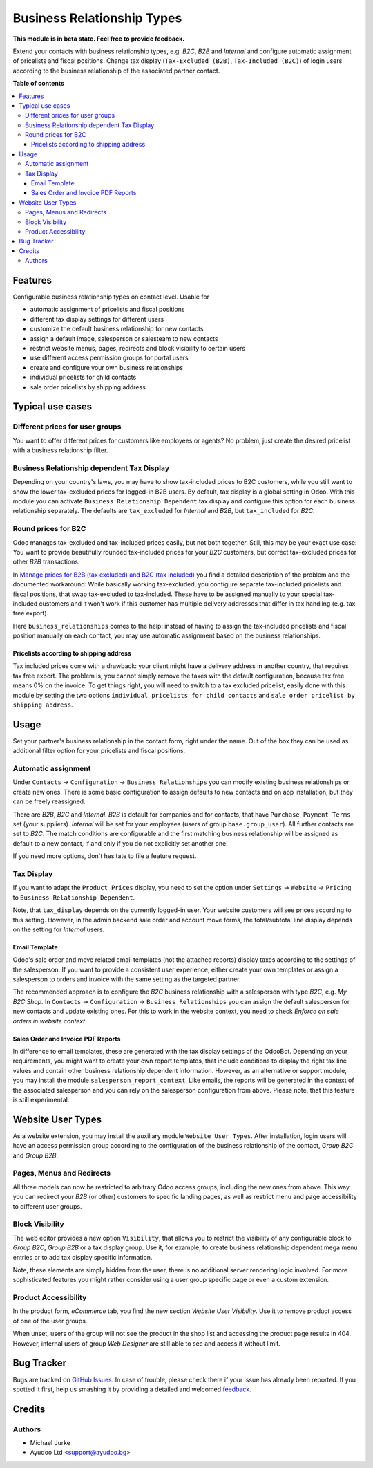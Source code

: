 Business Relationship Types
===========================

.. image:: https://img.shields.io/badge/license-LGPL--3-blue.svg
   :target: http://www.gnu.org/licenses/lgpl-3.0-standalone.html
   :alt: License: LGPL-3

**This module is in beta state. Feel free to provide feedback.**

Extend your contacts with business relationship types, e.g. `B2C`, `B2B` and
`Internal` and configure automatic assignment of pricelists and fiscal positions.
Change tax display (``Tax-Excluded (B2B)``, ``Tax-Included (B2C)``) of login users
according to the business relationship of the associated partner contact.

**Table of contents**

.. contents::
   :local:


Features
--------

Configurable business relationship types on contact level. Usable for

* automatic assignment of pricelists and fiscal positions
* different tax display settings for different users
* customize the default business relationship for new contacts
* assign a default image, salesperson or salesteam to new contacts
* restrict website menus, pages, redirects and block visibility to certain users
* use different access permission groups for portal users
* create and configure your own business relationships
* individual pricelists for child contacts
* sale order pricelists by shipping address


Typical use cases
-----------------

Different prices for user groups
^^^^^^^^^^^^^^^^^^^^^^^^^^^^^^^^

You want to offer different prices for customers like employees or agents? No problem,
just create the desired pricelist with a business relationship filter.


Business Relationship dependent Tax Display
^^^^^^^^^^^^^^^^^^^^^^^^^^^^^^^^^^^^^^^^^^^

Depending on your country's laws, you may have to show tax-included prices to B2C
customers, while you still want to show the lower tax-excluded prices for logged-in
B2B users.
By default, tax display is a global setting in Odoo. With this module you can
activate ``Business Relationship Dependent`` tax display and configure this option for
each business relationship separately.
The defaults are ``tax_excluded`` for `Internal` and `B2B`, but ``tax_included`` for
`B2C`.


Round prices for B2C
^^^^^^^^^^^^^^^^^^^^

Odoo manages tax-excluded and tax-included prices easily, but not both together.
Still, this may be your exact use case: You want to provide beautifully rounded
tax-included prices for your `B2C` customers, but correct tax-excluded prices for other
`B2B` transactions.

In `Manage prices for B2B (tax excluded) and B2C (tax
included) <https://www.odoo.com/documentation/14.0/applications/finance/accounting/taxation/taxes/B2B_B2C.html>`__
you find a detailed description of the problem and the documented workaround: While
basically working tax-excluded, you configure separate tax-included pricelists and
fiscal positions, that swap tax-excluded to tax-included. These have to be assigned
manually to your special tax-included customers and it won't work if this customer
has multiple delivery addresses that differ in tax handling (e.g. tax free export).

Here ``business_relationships`` comes to the help: instead of having to assign the
tax-included pricelists and fiscal position manually on each contact, you may use
automatic assignment based on the business relationships.


Pricelists according to shipping address
~~~~~~~~~~~~~~~~~~~~~~~~~~~~~~~~~~~~~~~~

Tax included prices come with a drawback: your client might have a delivery address
in another country, that requires tax free export. The problem is, you cannot simply
remove the taxes with the default configuration, because tax free means 0% on the
invoice. To get things right, you will need to switch to a tax excluded pricelist,
easily done with this module by setting the two options
``individual pricelists for child contacts`` and
``sale order pricelist by shipping address``.


Usage
-----

Set your partner's business relationship in the contact form, right under the name. Out
of the box they can be used as additional filter option for your pricelists and fiscal
positions.


Automatic assignment
^^^^^^^^^^^^^^^^^^^^

Under ``Contacts`` -> ``Configuration`` -> ``Business Relationships`` you can modify
existing business relationships or create new ones. There is some basic configuration to
assign defaults to new contacts and on app installation, but they can be freely
reassigned.

There are `B2B`, `B2C` and `Internal`. `B2B` is default for
companies and for contacts, that have ``Purchase Payment Terms`` set (your
suppliers). `Internal` will be set for your employees (users of group
``base.group_user``). All further contacts are set to `B2C`. The match conditions
are configurable and the first matching business relationship will be assigned as
default to a new contact, if and only if you do not explicitly set another one.

If you need more options, don't hesitate to file a feature request.


Tax Display
^^^^^^^^^^^

If you want to adapt the ``Product Prices`` display, you need to set the option
under ``Settings`` -> ``Website`` -> ``Pricing`` to ``Business Relationship Dependent``.

Note, that ``tax_display`` depends on the currently logged-in user. Your website
customers will see prices according to this setting. However, in the admin backend
sale order and account move forms, the total/subtotal line display depends on the
setting for `Internal` users.


Email Template
~~~~~~~~~~~~~~

Odoo's sale order and move related email templates (not the attached reports)
display taxes according to the settings of the salesperson. If you want to
provide a consistent user experience, either create your own templates or assign a
salesperson to orders and invoice with the same setting as the targeted partner.

The recommended approach is to configure the `B2C` business relationship with a
salesperson with type `B2C`, e.g. `My B2C Shop`. In ``Contacts`` -> ``Configuration``
-> ``Business Relationships`` you can assign the default salesperson for new contacts
and update existing ones. For this to work in the website context, you need to check
`Enforce on sale orders in website context`.


Sales Order and Invoice PDF Reports
~~~~~~~~~~~~~~~~~~~~~~~~~~~~~~~~~~~

In difference to email templates, these are generated with the tax display settings of
the OdooBot. Depending on your requirements, you might want to create your own report
templates, that include conditions to display the right tax line values and contain
other business relationship dependent information. However, as an alternative or
support module, you may install the module ``salesperson_report_context``. Like emails,
the reports will be generated in the context of the associated salesperson and you can
rely on the salesperson configuration from above.
Please note, that this feature is still experimental.


Website User Types
------------------

As a website extension, you may install the auxiliary module ``Website User Types``.
After installation, login users will have an access permission group according to the
configuration of the business relationship of the contact, `Group B2C` and
`Group B2B`.


Pages, Menus and Redirects
^^^^^^^^^^^^^^^^^^^^^^^^^^

All three models can now be restricted to arbitrary Odoo access groups, including the
new ones from above. This way you can redirect your `B2B` (or other) customers to
specific landing pages, as well as restrict menu and page accessibility to different
user groups.


Block Visibility
^^^^^^^^^^^^^^^^

The web editor provides a new option ``Visibility``, that allows you to restrict the
visibility of any configurable block to `Group B2C`, `Group B2B` or a tax display
group. Use it, for example, to create business relationship dependent mega menu entries
or to add tax display specific information.

Note, these elements are simply hidden from the user, there is no additional server
rendering logic involved. For more sophisticated features you might rather consider
using a user group specific page or even a custom extension.


Product Accessibility
^^^^^^^^^^^^^^^^^^^^^

In the product form, `eCommerce` tab, you find the new section
`Website User Visibility`. Use it to remove product access of one of the user groups.

When unset, users of the group will not see the product in the shop list and accessing
the product page results in 404. However, internal users of group `Web Designer` are
still able to see and access it without limit.


Bug Tracker
-----------

Bugs are tracked on `GitHub Issues <https://github.com/ayudoo/odoo_business_relationships/issues>`_.
In case of trouble, please check there if your issue has already been reported.
If you spotted it first, help us smashing it by providing a detailed and welcomed
`feedback <https://github.com/ayudoo/odoo_business_relationships/issues/new?body=**Steps%20to%20reproduce**%0A%0A**Current%20behavior**%0A%0A**Expected%20behavior**>`_.

Credits
-------

Authors
^^^^^^^

* Michael Jurke
* Ayudoo Ltd <support@ayudoo.bg>
